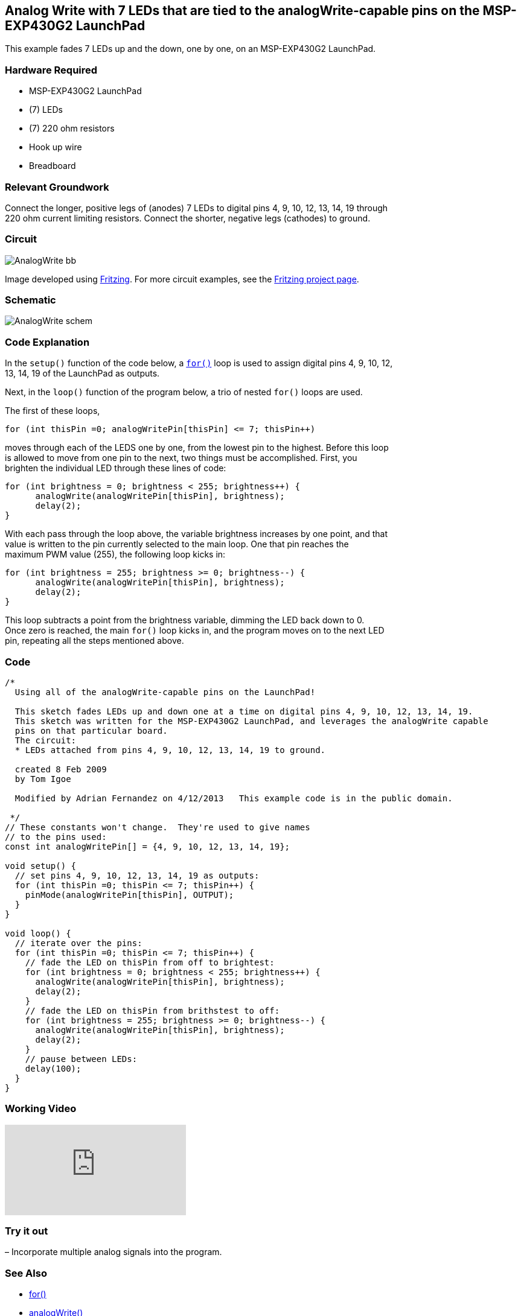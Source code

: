 == Analog Write with 7 LEDs that are tied to the analogWrite-capable pins on the MSP-EXP430G2 LaunchPad ==

This example fades 7 LEDs up and the down, one by one, on an MSP-EXP430G2 LaunchPad.

=== Hardware Required ===

* MSP-EXP430G2 LaunchPad
* (7) LEDs
* (7) 220 ohm resistors
* Hook up wire
* Breadboard

=== Relevant Groundwork ===

Connect the longer, positive legs of (anodes) 7 LEDs to digital pins 4, 9, 10, 12, 13, 14, 19 through +
220 ohm current limiting resistors. Connect the shorter, negative legs (cathodes) to ground.

=== Circuit ===
 
image::../img/AnalogWrite_bb.png[]
 
Image developed using http://fritzing.org/home/[Fritzing]. For more circuit examples, see the http://fritzing.org/projects/[Fritzing project page].

=== Schematic ===

image::../img/AnalogWrite_schem.png[]

=== Code Explanation ===

In the `setup()` function of the code below, a http://energia.nu/reference/for/[`for()`] loop is used to assign digital pins 4, 9, 10, 12, +
13, 14, 19 of the LaunchPad as outputs.

Next, in the `loop()` function of the program below, a trio of nested `for()` loops are used.

The first of these loops,

----
for (int thisPin =0; analogWritePin[thisPin] <= 7; thisPin++)
----

moves through each of the LEDS one by one, from the lowest pin to the highest. Before this loop +
is allowed to move from one pin to the next, two things must be accomplished. First, you +
brighten the individual LED through these lines of code:

----
for (int brightness = 0; brightness < 255; brightness++) {
      analogWrite(analogWritePin[thisPin], brightness);
      delay(2);
}
----

With each pass through the loop above, the variable brightness increases by one point, and that +
value is written to the pin currently selected to the main loop. One that pin reaches the +
maximum PWM value (255), the following loop kicks in:

----
for (int brightness = 255; brightness >= 0; brightness--) {
      analogWrite(analogWritePin[thisPin], brightness);
      delay(2);
}
----

This loop subtracts a point from the brightness variable, dimming the LED back down to 0. +
Once zero is reached, the main `for()` loop kicks in, and the program moves on to the next LED +
pin, repeating all the steps mentioned above.

=== Code ===

----
/*
  Using all of the analogWrite-capable pins on the LaunchPad!

  This sketch fades LEDs up and down one at a time on digital pins 4, 9, 10, 12, 13, 14, 19.  
  This sketch was written for the MSP-EXP430G2 LaunchPad, and leverages the analogWrite capable
  pins on that particular board.     
  The circuit:
  * LEDs attached from pins 4, 9, 10, 12, 13, 14, 19 to ground.

  created 8 Feb 2009
  by Tom Igoe

  Modified by Adrian Fernandez on 4/12/2013   This example code is in the public domain.

 */
// These constants won't change.  They're used to give names
// to the pins used:
const int analogWritePin[] = {4, 9, 10, 12, 13, 14, 19};

void setup() {
  // set pins 4, 9, 10, 12, 13, 14, 19 as outputs:
  for (int thisPin =0; thisPin <= 7; thisPin++) { 
    pinMode(analogWritePin[thisPin], OUTPUT); 
  }
}

void loop() {
  // iterate over the pins:
  for (int thisPin =0; thisPin <= 7; thisPin++) { 
    // fade the LED on thisPin from off to brightest:
    for (int brightness = 0; brightness < 255; brightness++) {
      analogWrite(analogWritePin[thisPin], brightness);
      delay(2);
    } 
    // fade the LED on thisPin from brithstest to off:
    for (int brightness = 255; brightness >= 0; brightness--) {
      analogWrite(analogWritePin[thisPin], brightness);
      delay(2);
    } 
    // pause between LEDs:
    delay(100);
  }
}
----

=== Working Video ===

video::Ved30DbPxAg[youtube]

=== Try it out ===

– Incorporate multiple analog signals into the program.

=== See Also ===

* http://energia.nu/reference/for/[for()]
* http://energia.nu/reference/analogwrite/[analogWrite()]
* http://energia.nu/reference/delay/[delay()]
* http://energia.nu/guide/tutorial_analoginput/[AnalogInput]–use a potentiometer to control the blinking of an LED.
* http://energia.nu/guide/tutorial_analoginoutserial/[AnalogInOutSerial]–read an analog pin, map the result, and use that data to dim or brighten an LED.
* http://energia.nu/guide/tutorial_fade/[Fade]–use an analog input to fade an LED.
* http://energia.nu/guide/tutorial_calibration/[Calibration]–calibrating analog sensor readings.
* http://energia.nu/guide/tutorial_forloop/[ForLoop]–how to use a `for()` loop (aka Knight Rider).
 
